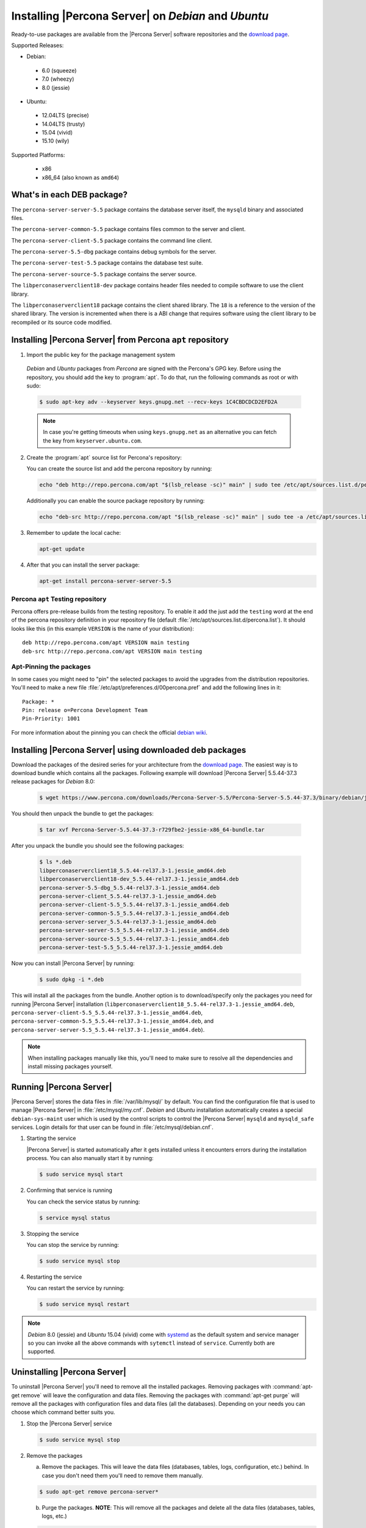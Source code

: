 .. _apt_repo:

====================================================
Installing |Percona Server| on *Debian* and *Ubuntu*
====================================================

Ready-to-use packages are available from the |Percona Server| software repositories and the `download page <http://www.percona.com/downloads/Percona-Server-5.5/>`_.

Supported Releases:

* Debian:

 * 6.0 (squeeze)
 * 7.0 (wheezy)
 * 8.0 (jessie)

* Ubuntu:

 * 12.04LTS (precise)
 * 14.04LTS (trusty)
 * 15.04 (vivid)
 * 15.10 (wily)

Supported Platforms:

 * x86
 * x86_64 (also known as ``amd64``)

What's in each DEB package?
===========================

The ``percona-server-server-5.5`` package contains the database server itself, the ``mysqld`` binary and associated files.

The ``percona-server-common-5.5`` package contains files common to the server and client.

The ``percona-server-client-5.5`` package contains the command line client.

The ``percona-server-5.5-dbg`` package contains debug symbols for the server.

The ``percona-server-test-5.5`` package contains the database test suite.

The ``percona-server-source-5.5`` package contains the server source.

The ``libperconaserverclient18-dev`` package contains header files needed to compile software to use the client library.

The ``libperconaserverclient18`` package contains the client shared library. The ``18`` is a reference to the version of the shared library. The version is incremented when there is a ABI change that requires software using the client library to be recompiled or its source code modified.
                   
Installing |Percona Server| from Percona ``apt`` repository
===========================================================

1. Import the public key for the package management system

  *Debian* and *Ubuntu* packages from *Percona* are signed with the Percona's GPG key. Before using the repository, you should add the key to :program:`apt`. To do that, run the following commands as root or with sudo:

  .. code-block:: bash

    $ sudo apt-key adv --keyserver keys.gnupg.net --recv-keys 1C4CBDCDCD2EFD2A

  .. note::

    In case you're getting timeouts when using ``keys.gnupg.net`` as an alternative you can fetch the key from ``keyserver.ubuntu.com``. 

2. Create the :program:`apt` source list for Percona's repository:

   You can create the source list and add the percona repository by running: 

   .. code-block:: bash

     echo "deb http://repo.percona.com/apt "$(lsb_release -sc)" main" | sudo tee /etc/apt/sources.list.d/percona.list

   Additionally you can enable the source package repository by running: 

   .. code-block:: bash 

     echo "deb-src http://repo.percona.com/apt "$(lsb_release -sc)" main" | sudo tee -a /etc/apt/sources.list.d/percona.list

3. Remember to update the local cache:

   .. code-block:: bash

     apt-get update

4. After that you can install the server package:

   .. code-block:: bash

     apt-get install percona-server-server-5.5 


Percona ``apt`` Testing repository
----------------------------------

Percona offers pre-release builds from the testing repository. To enable it add the just add the ``testing`` word at the end of the percona repository definition in your repository file (default :file:`/etc/apt/sources.list.d/percona.list`). It should looks like this (in this example ``VERSION`` is the name of your distribution): :: 

  deb http://repo.percona.com/apt VERSION main testing
  deb-src http://repo.percona.com/apt VERSION main testing

Apt-Pinning the packages
------------------------

In some cases you might need to "pin" the selected packages to avoid the upgrades from the distribution repositories. You'll need to make a new file :file:`/etc/apt/preferences.d/00percona.pref` and add the following lines in it: :: 

  Package: *
  Pin: release o=Percona Development Team
  Pin-Priority: 1001

For more information about the pinning you can check the official `debian wiki <http://wiki.debian.org/AptPreferences>`_.

.. _standalone_deb:

Installing |Percona Server| using downloaded deb packages
=========================================================

Download the packages of the desired series for your architecture from the `download page <http://www.percona.com/downloads/Percona-Server-5.5/>`_. The easiest way is to download bundle which contains all the packages. Following example will download |Percona Server| 5.5.44-37.3 release packages for *Debian* 8.0:  

 .. code-block:: bash

   $ wget https://www.percona.com/downloads/Percona-Server-5.5/Percona-Server-5.5.44-37.3/binary/debian/jessie/x86_64/Percona-Server-5.5.44-37.3-r729fbe2-jessie-x86_64-bundle.tar 

You should then unpack the bundle to get the packages:

 .. code-block:: bash

   $ tar xvf Percona-Server-5.5.44-37.3-r729fbe2-jessie-x86_64-bundle.tar

After you unpack the bundle you should see the following packages:

  .. code-block:: bash

    $ ls *.deb
    libperconaserverclient18_5.5.44-rel37.3-1.jessie_amd64.deb
    libperconaserverclient18-dev_5.5.44-rel37.3-1.jessie_amd64.deb
    percona-server-5.5-dbg_5.5.44-rel37.3-1.jessie_amd64.deb
    percona-server-client_5.5.44-rel37.3-1.jessie_amd64.deb
    percona-server-client-5.5_5.5.44-rel37.3-1.jessie_amd64.deb
    percona-server-common-5.5_5.5.44-rel37.3-1.jessie_amd64.deb
    percona-server-server_5.5.44-rel37.3-1.jessie_amd64.deb
    percona-server-server-5.5_5.5.44-rel37.3-1.jessie_amd64.deb
    percona-server-source-5.5_5.5.44-rel37.3-1.jessie_amd64.deb
    percona-server-test-5.5_5.5.44-rel37.3-1.jessie_amd64.deb

Now you can install |Percona Server| by running:

  .. code-block:: bash 

    $ sudo dpkg -i *.deb

This will install all the packages from the bundle. Another option is to download/specify only the packages you need for running |Percona Server| installation (``libperconaserverclient18_5.5.44-rel37.3-1.jessie_amd64.deb``, ``percona-server-client-5.5_5.5.44-rel37.3-1.jessie_amd64.deb``, ``percona-server-common-5.5_5.5.44-rel37.3-1.jessie_amd64.deb``, and ``percona-server-server-5.5_5.5.44-rel37.3-1.jessie_amd64.deb``). 

.. note:: 

  When installing packages manually like this, you'll need to make sure to resolve all the dependencies and install missing packages yourself.


Running |Percona Server|
========================

|Percona Server| stores the data files in :file:`/var/lib/mysql/` by default. You can find the configuration file that is used to manage |Percona Server| in :file:`/etc/mysql/my.cnf`. *Debian* and *Ubuntu* installation automatically creates a special ``debian-sys-maint`` user which is used by the control scripts to control the |Percona Server| ``mysqld`` and ``mysqld_safe`` services. Login details for that user can be found in :file:`/etc/mysql/debian.cnf`. 

1. Starting the service

   |Percona Server| is started automatically after it gets installed unless it encounters errors during the installation process. You can also manually start it by running: 

   .. code-block:: bash

     $ sudo service mysql start

2. Confirming that service is running 

   You can check the service status by running:  

   .. code-block:: bash

     $ service mysql status

3. Stopping the service

   You can stop the service by running:

   .. code-block:: bash

     $ sudo service mysql stop

4. Restarting the service 

   You can restart the service by running: 

   .. code-block:: bash

     $ sudo service mysql restart

.. note:: 

  *Debian* 8.0 (jessie) and *Ubuntu* 15.04 (vivid) come with `systemd <http://freedesktop.org/wiki/Software/systemd/>`_ as the default system and service manager so you can invoke all the above commands with ``sytemctl`` instead of ``service``. Currently both are supported.
     
Uninstalling |Percona Server|
=============================

To uninstall |Percona Server| you'll need to remove all the installed packages. Removing packages with :command:`apt-get remove` will leave the configuration and data files. Removing the packages with :command:`apt-get purge` will remove all the packages with configuration files and data files (all the databases). Depending on your needs you can choose which command better suits you.

1. Stop the |Percona Server| service

   .. code-block:: bash

     $ sudo service mysql stop 

2. Remove the packages
   
   a) Remove the packages. This will leave the data files (databases, tables, logs, configuration, etc.) behind. In case you don't need them you'll need to remove them manually.

   .. code-block:: bash

     $ sudo apt-get remove percona-server*

   b) Purge the packages. **NOTE**: This will remove all the packages and delete all the data files (databases, tables, logs, etc.)

   .. code-block:: bash

     $ sudo apt-get purge percona-server*



